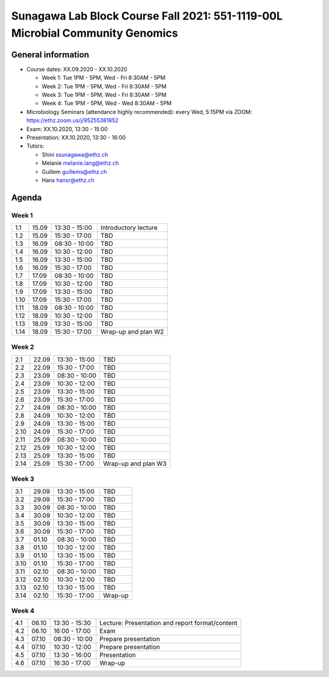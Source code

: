 Sunagawa Lab Block Course Fall 2021: 551-1119-00L  Microbial Community Genomics
===============================================================================

General information
-------------------


* Course dates: XX.09.2020 - XX.10.2020

  * Week 1: Tue 1PM - 5PM, Wed - Fri 8:30AM - 5PM
  * Week 2: Tue 1PM - 5PM, Wed - Fri 8:30AM - 5PM
  * Week 3: Tue 1PM - 5PM, Wed - Fri 8:30AM - 5PM
  * Week 4: Tue 1PM - 5PM, Wed - Wed 8:30AM - 5PM

* Microbiology Seminars (attendance highly recommended): every Wed, 5:15PM via ZOOM: https://ethz.zoom.us/j/95255381852
* Exam: XX.10.2020, 13:30 - 15:00
* Presentation: XX.10.2020, 13:30 - 16:00

* Tutors:

  * Shini ssunagawa@ethz.ch
  * Melanie melanie.lang@ethz.ch
  * Guillem guillems@ethz.ch
  * Hans hansr@ethz.ch

Agenda
------

Week 1
^^^^^^

====  =====  =============  =================================================
1.1   15.09  13:30 - 15:00  Introductory lecture
1.2   15.09  15:30 - 17:00  TBD
1.3   16.09  08:30 - 10:00  TBD
1.4   16.09  10:30 - 12:00  TBD
1.5   16.09  13:30 - 15:00  TBD
1.6   16.09  15:30 - 17:00  TBD
1.7   17.09  08:30 - 10:00  TBD
1.8   17.09  10:30 - 12:00  TBD
1.9   17.09  13:30 - 15:00  TBD
1.10  17.09  15:30 - 17:00  TBD
1.11  18.09  08:30 - 10:00  TBD
1.12  18.09  10:30 - 12:00  TBD
1.13  18.09  13:30 - 15:00  TBD
1.14  18.09  15:30 - 17:00  Wrap-up and plan W2
====  =====  =============  =================================================

Week 2
^^^^^^

====  =====  =============  =================================================
2.1   22.09  13:30 - 15:00  TBD
2.2   22.09  15:30 - 17:00  TBD
2.3   23.09  08:30 - 10:00  TBD
2.4   23.09  10:30 - 12:00  TBD
2.5   23.09  13:30 - 15:00  TBD
2.6   23.09  15:30 - 17:00  TBD
2.7   24.09  08:30 - 10:00  TBD
2.8   24.09  10:30 - 12:00  TBD
2.9   24.09  13:30 - 15:00  TBD
2.10  24.09  15:30 - 17:00  TBD
2.11  25.09  08:30 - 10:00  TBD
2.12  25.09  10:30 - 12:00  TBD
2.13  25.09  13:30 - 15:00  TBD
2.14  25.09  15:30 - 17:00  Wrap-up and plan W3
====  =====  =============  =================================================

Week 3
^^^^^^

====  =====  =============  =================================================
3.1   29.09  13:30 - 15:00  TBD
3.2   29.09  15:30 - 17:00  TBD
3.3   30.09  08:30 - 10:00  TBD
3.4   30.09  10:30 - 12:00  TBD
3.5   30.09  13:30 - 15:00  TBD
3.6   30.09  15:30 - 17:00  TBD
3.7   01.10  08:30 - 10:00  TBD
3.8   01.10  10:30 - 12:00  TBD
3.9   01.10  13:30 - 15:00  TBD
3.10  01.10  15:30 - 17:00  TBD
3.11  02.10  08:30 - 10:00  TBD
3.12  02.10  10:30 - 12:00  TBD
3.13  02.10  13:30 - 15:00  TBD
3.14  02.10  15:30 - 17:00  Wrap-up
====  =====  =============  =================================================

Week 4
^^^^^^

====  =====  =============  =================================================
4.1   06.10  13:30 - 15:30  Lecture: Presentation and report format/content
4.2   06.10  16:00 - 17:00  Exam
4.3   07.10  08:30 - 10:00  Prepare presentation
4.4   07.10  10:30 - 12:00  Prepare presentation
4.5   07.10  13:30 - 16:00  Presentation
4.6   07.10  16:30 - 17:00  Wrap-up
====  =====  =============  =================================================

